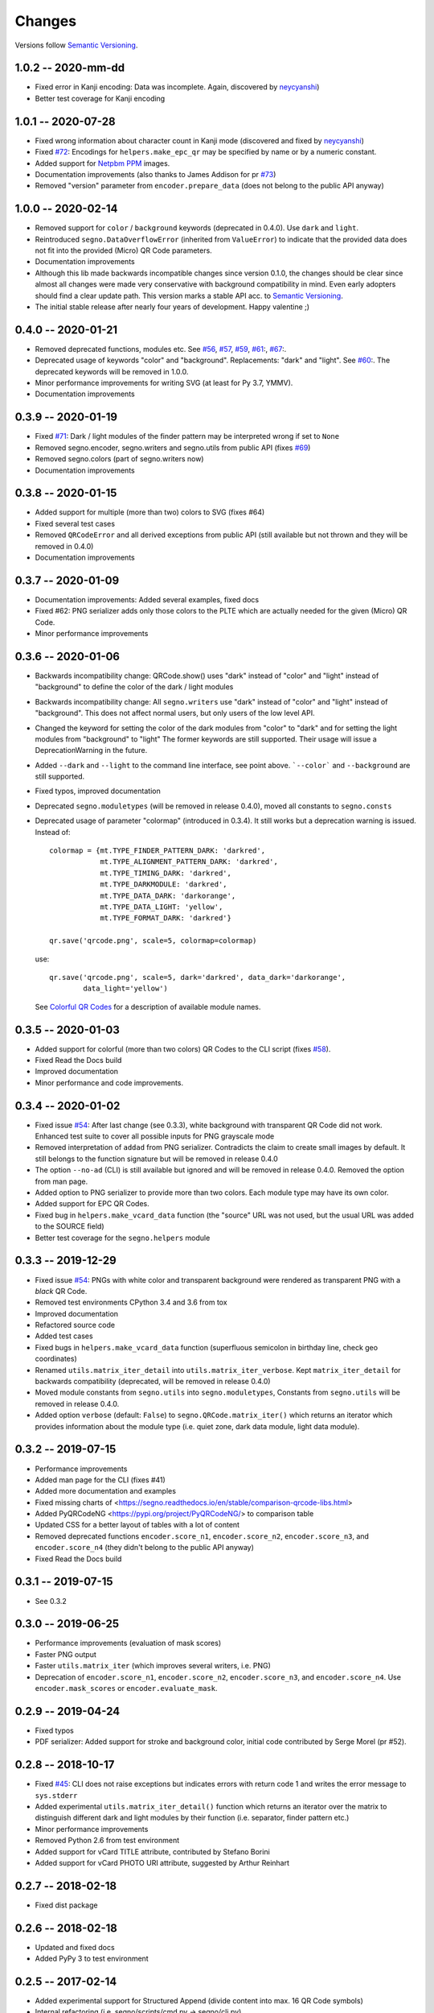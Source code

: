 Changes
=======

Versions follow `Semantic Versioning <https://semver.org/>`_.


1.0.2 -- 2020-mm-dd
-------------------
* Fixed error in Kanji encoding: Data was incomplete.
  Again, discovered by `neycyanshi <https://github.com/neycyanshi>`_)
* Better test coverage for Kanji encoding


1.0.1 -- 2020-07-28
-------------------
* Fixed wrong information about character count in Kanji mode
  (discovered and fixed by `neycyanshi <https://github.com/neycyanshi>`_)
* Fixed `#72 <https://github.com/heuer/segno/issues/72>`_:
  Encodings for ``helpers.make_epc_qr`` may be specified by name or
  by a numeric constant.
* Added support for `Netpbm PPM <http://netpbm.sourceforge.net/doc/ppm.html>`_ images.
* Documentation improvements (also thanks to James Addison for pr
  `#73 <https://github.com/heuer/segno/pull/73>`_)
* Removed "version" parameter from ``encoder.prepare_data`` (does not belong to
  the public API anyway)


1.0.0 -- 2020-02-14
-------------------
* Removed support for ``color`` / ``background`` keywords (deprecated in 0.4.0).
  Use ``dark`` and ``light``.
* Reintroduced ``segno.DataOverflowError`` (inherited from ``ValueError``) to
  indicate that the provided data does not fit into the provided (Micro) QR Code
  parameters.
* Documentation improvements
* Although this lib made backwards incompatible changes since version 0.1.0,
  the changes should be clear since almost all changes were made
  very conservative with background compatibility in mind.
  Even early adopters should find a clear update path.
  This version marks a stable API acc. to `Semantic Versioning <https://semver.org/>`_.
* The initial stable release after nearly four years of development. Happy
  valentine ;)


0.4.0 -- 2020-01-21
-------------------
* Removed deprecated functions, modules etc. See `#56 <https://github.com/heuer/segno/issues/56>`_,
  `#57 <https://github.com/heuer/segno/issues/57>`_, `#59 <https://github.com/heuer/segno/issues/59>`_,
  `#61 <https://github.com/heuer/segno/issues/61>`_:, `#67 <https://github.com/heuer/segno/issues/67>`_:.
* Deprecated usage of keywords "color" and "background". Replacements: "dark"
  and "light". See `#60 <https://github.com/heuer/segno/issues/60>`_:. The deprecated keywords will be removed in 1.0.0.
* Minor performance improvements for writing SVG (at least for Py 3.7, YMMV).
* Documentation improvements


0.3.9 -- 2020-01-19
-------------------
* Fixed `#71 <https://github.com/heuer/segno/issues/79>`_: Dark / light
  modules of the finder pattern may be interpreted wrong if set to ``None``
* Removed segno.encoder, segno.writers and segno.utils from public API (fixes
  `#69 <https://github.com/heuer/segno/issues/69>`_)
* Removed segno.colors (part of segno.writers now)
* Documentation improvements


0.3.8 -- 2020-01-15
-------------------
* Added support for multiple (more than two) colors to SVG (fixes #64)
* Fixed several test cases
* Removed ``QRCodeError`` and all derived exceptions from public API (still
  available but not thrown and they will be removed in 0.4.0)
* Documentation improvements


0.3.7 -- 2020-01-09
-------------------
* Documentation improvements: Added several examples, fixed docs
* Fixed #62: PNG serializer adds only those colors to the PLTE which are
  actually needed for the given (Micro) QR Code.
* Minor performance improvements


0.3.6 -- 2020-01-06
-------------------
* Backwards incompatibility change: QRCode.show() uses "dark" instead of
  "color" and "light" instead of "background" to define the color of
  the dark / light modules
* Backwards incompatibility change: All ``segno.writers`` use "dark" instead of
  "color" and "light" instead of "background". This does not affect normal users,
  but only users of the low level API.
* Changed the keyword for setting the color of the dark modules from
  "color" to "dark" and for setting the light modules from "background"
  to "light"
  The former keywords are still supported. Their usage will issue a
  DeprecationWarning in the future.
* Added ``--dark`` and ``--light`` to the command line interface, see point
  above. ```--color``` and ``--background`` are still supported.
* Fixed typos, improved documentation
* Deprecated ``segno.moduletypes`` (will be removed in release 0.4.0),
  moved all constants to ``segno.consts``
* Deprecated usage of parameter "colormap" (introduced in 0.3.4). It still
  works but a deprecation warning is issued.
  Instead of::

      colormap = {mt.TYPE_FINDER_PATTERN_DARK: 'darkred',
                  mt.TYPE_ALIGNMENT_PATTERN_DARK: 'darkred',
                  mt.TYPE_TIMING_DARK: 'darkred',
                  mt.TYPE_DARKMODULE: 'darkred',
                  mt.TYPE_DATA_DARK: 'darkorange',
                  mt.TYPE_DATA_LIGHT: 'yellow',
                  mt.TYPE_FORMAT_DARK: 'darkred'}

      qr.save('qrcode.png', scale=5, colormap=colormap)

  use::

      qr.save('qrcode.png', scale=5, dark='darkred', data_dark='darkorange',
              data_light='yellow')

  See `Colorful QR Codes <https://segno.readthedocs.io/en/stable/colorful-qrcodes.html>`_
  for a description of available module names.


0.3.5 -- 2020-01-03
-------------------
* Added support for colorful (more than two colors) QR Codes to the CLI script
  (fixes `#58 <https://github.com/heuer/segno/issues/58>`_).
* Fixed Read the Docs build
* Improved documentation
* Minor performance and code improvements.


0.3.4 -- 2020-01-02
-------------------
* Fixed issue `#54 <https://github.com/heuer/segno/issues/54>`_:
  After last change (see 0.3.3), white background with transparent
  QR Code did not work. Enhanced test suite to cover all possible inputs
  for PNG grayscale mode
* Removed interpretation of ``addad`` from PNG serializer.
  Contradicts the claim to create small images by default.
  It still belongs to the function signature but will be removed in release 0.4.0
* The option ``--no-ad`` (CLI) is still available but ignored and will be removed
  in release 0.4.0. Removed the option from man page.
* Added option to PNG serializer to provide more than two colors. Each module
  type may have its own color.
* Added support for EPC QR Codes.
* Fixed bug in ``helpers.make_vcard_data`` function (the "source" URL was not
  used, but the usual URL was added to the SOURCE field)
* Better test coverage for the ``segno.helpers`` module


0.3.3 -- 2019-12-29
-------------------
* Fixed issue `#54 <https://github.com/heuer/segno/issues/54>`_:
  PNGs with white color and transparent background were rendered
  as transparent PNG with a *black* QR Code.
* Removed test environments CPython 3.4 and 3.6 from tox
* Improved documentation
* Refactored source code
* Added test cases
* Fixed bugs in ``helpers.make_vcard_data`` function
  (superfluous semicolon in birthday line, check geo coordinates)
* Renamed ``utils.matrix_iter_detail`` into ``utils.matrix_iter_verbose``.
  Kept ``matrix_iter_detail`` for backwards compatibility (deprecated, will be
  removed in release 0.4.0)
* Moved module constants from ``segno.utils`` into ``segno.moduletypes``,
  Constants from ``segno.utils`` will be removed in release 0.4.0.
* Added option ``verbose`` (default: ``False``) to ``segno.QRCode.matrix_iter()``
  which returns an iterator which provides information about the module type
  (i.e. quiet zone, dark data module, light data module).


0.3.2 -- 2019-07-15
-------------------
* Performance improvements
* Added man page for the CLI (fixes #41)
* Added more documentation and examples
* Fixed missing charts of <https://segno.readthedocs.io/en/stable/comparison-qrcode-libs.html>
* Added PyQRCodeNG <https://pypi.org/project/PyQRCodeNG/> to comparison table
* Updated CSS for a better layout of tables with a lot of content
* Removed deprecated functions ``encoder.score_n1``, ``encoder.score_n2``,
  ``encoder.score_n3``, and ``encoder.score_n4`` (they didn't belong to the
  public API anyway)
* Fixed Read the Docs build


0.3.1 -- 2019-07-15
-------------------
* See 0.3.2


0.3.0 -- 2019-06-25
-------------------
* Performance improvements (evaluation of mask scores)
* Faster PNG output
* Faster ``utils.matrix_iter`` (which improves several writers, i.e. PNG)
* Deprecation of ``encoder.score_n1``, ``encoder.score_n2``, ``encoder.score_n3``,
  and ``encoder.score_n4``.
  Use ``encoder.mask_scores`` or ``encoder.evaluate_mask``.


0.2.9 -- 2019-04-24
-------------------
* Fixed typos
* PDF serializer: Added support for stroke and background color,
  initial code contributed by Serge Morel (pr #52).


0.2.8 -- 2018-10-17
-------------------
* Fixed `#45 <https://github.com/heuer/segno/issues/45>`_:
  CLI does not raise exceptions but indicates errors with return code 1 and
  writes the error message to ``sys.stderr``
* Added experimental ``utils.matrix_iter_detail()`` function which returns an iterator over
  the matrix to distinguish different dark and light modules by their function (i.e. separator,
  finder pattern etc.)
* Minor performance improvements
* Removed Python 2.6 from test environment
* Added support for vCard TITLE attribute, contributed by Stefano Borini
* Added support for vCard PHOTO URI attribute, suggested by Arthur Reinhart


0.2.7 -- 2018-02-18
-------------------
* Fixed dist package


0.2.6 -- 2018-02-18
-------------------
* Updated and fixed docs
* Added PyPy 3 to test environment


0.2.5 -- 2017-02-14
-------------------
* Added experimental support for Structured Append (divide content into max.
  16 QR Code symbols)
* Internal refactoring (i.e. segno/scripts/cmd.py -> segno/cli.py)
* Added ``-s`` shortcut to Segno's command line interface to provide the scaling factor
* Added ``-b`` shortcut to Segno's command line interface to provide the border / quiet zone
* CLI accepts unquoted, whitespace separated content:
  ``segno "Comfortably Numb"`` can be written as ``segno Comfortably Numb``


0.2.4 -- 2017-01-31
-------------------
* Fixed `#33 <https://github.com/heuer/segno/issues/33>`_:
  Some Micro QR Codes may be unreadable due to wrong
  format information. Further, M1 and M3 codes may be wrong due to wrong
  encoding of final data symbol character (8 bits instead of (correct) 4 bits).
  Thanks to Nicolas Boullis for the bug report, initial fix, tests and patience.
* Fixed `#34 <https://github.com/heuer/segno/issues/34>`_:
  Change default error level from "M" to "L" to avoid surprises that
  the content does not fit into the provided version. This change is somewhat
  backwards incompatible.
* Fixed `#35 <https://github.com/heuer/segno/issues/35>`_:
  Check of user supplied mask pattern index was wrong.
* Fixed `#36 <https://github.com/heuer/segno/issues/36>`_:
  Wrong placement of codeword in M1 and M3 symbols.
* Fixed `#37 <https://github.com/heuer/segno/issues/37>`_:
  Generation of M1 / M3 symbols fail if the data modules are
  completely filled.
* Fixed `#38 <https://github.com/heuer/segno/issues/38>`_:
  Optimized mask pattern choosing algorithm: If the user supplied
  a preferred mask, the mask evaluation step is skipped and the preferred mask
  is chosen
* Added more internal checks to ensure correct (Micro) QR Codes; provided
  helpful exceptions
* Removed ``writers.get_writable`` (replaced by ``writers.writable``)
* Added support for serializing QR Codes as XBM (X BitMap) (supports
  black / white images)
* Added support for serializing QR Codes as XPM (X PixMap) (supports colors and
  transparency)
* Added support for encoding contact information as vCard version 3.0
  (``segno.helpers``)
* Added -V shortcut to Segno's command line script to show version information
* Better test coverage for command line script
* Better test coverage for M1 and M3 symbols


0.2.3 -- 2016-10-17
-------------------
* Fixed `#27 <https://github.com/heuer/segno/issues/27>`_:
  Email URI is wrong if CC or BCC is used.
* Fixed `#32 <https://github.com/heuer/segno/issues/32>`_:
  Don't add version attribute if SVG >= 2.0
* Deprecated ``writers.get_writable``; use ``writers.writable``
  ``writers.writable`` closes file-like objects automatically (if necessary);
  replace ``writable, must_close = writers.get_writable(filename_or_buffer, mode)``
  with ``with writers.writable(filename_or_buffer, mode) as f``
* Added option to PNG serializer to specify an optional DPI value
  (thanks to Markus Ueberall for support)
* Added PAM (Portable Arbitrary Map) as serialization format (supports colors
  and transparency)


0.2.2 -- 2016-09-21
-------------------
* Command line script reports Segno's version (``--ver``) and the version
  is also mentioned in the help message (``-h``) (#24)
* Support for creating email addresses or complete messages (``segno.helpers``)
* Internal optimizations and more correct minimal version finding (#26)


0.2.1 -- 2016-09-15
-------------------
* Fixed Python packaging (source distribution did not work), again


0.2.0 -- 2016-09-15
-------------------
* Fixed Python packaging


0.1.9 -- 2016-09-15
-------------------
* Added "color" parameter to the LaTeX serializer to define the color of the
  dark modules.
* Fixed serious issue `#23 <https://github.com/heuer/segno/issues/23>`_:
  Segno creates invalid QR Codes if boost_error is not disabled
  (enabled by default)


0.1.8 -- 2016-09-14
-------------------
* Removed ``utils.matrix_with_border_iter``
* Fixed `#21 <https://github.com/heuer/segno/issues/21>`_
  (type error while writing to terminal under Windows)
* Added option to serialize QR Codes as LaTeX vector graphic
* Added module ``segno.helpers`` which provides additional factory functions
  to create common QR Codes like a WIFI configuration, a geo location or MeCard


0.1.7 -- 2016-09-04
-------------------
* Changed API: Added a feature to increase the error correction level
  if it fits. Disable this feature via ``boost_error=False`` (#16)
* Added ``--no-error-boost`` to the command line script to disable error
  correction level incrementation (`#17 <https://github.com/heuer/segno/issues/17>`_)
* Command line script: Internal changes and better test coverage
* Added tests for issue #18
* Added PBM (P1 and P4) serialization.
* Deprecated ``utils.matrix_with_border_iter``, use ``utils.matrix_iter``
* ``utils.matrix_with_border_iter`` will be removed in the next release
* API change: ``QRCode.matrix_iter(border)`` -> ``QRCode.matrix_iter(scale=1, border=None)``


0.1.6 -- 2016-08-25
-------------------
* Fixed setup


0.1.5 -- 2016-08-24
-------------------
* Added QRCode.matrix_iter(border) which returns an iterator over the matrix and
  includes the border (as light modules).
* Invalid (empty) SVG identifiers / class names are ignored and do not result
  into an invalid SVG document (issue #8).
* SVG serializer: If ``unit`` was set to ``None``, an invalid SVG document was
  generated (issue #14).
* Better command line support:

  - The command line script recognizes all SVG options (#9)
  - Added ``--mode``/``-m``, renamed ``--mask``/``-m`` to ``--pattern``/``-p``
    (issue #10)
  - The script used an empty string as default value for the data to encode.
    The data to encode has no default value anymore (issue #11)
  - Added ``--no-ad`` to omit the comment ``Software`` in PNG images
    (issue #12)


0.1.4 -- 2016-08-21
-------------------
* Better terminal output
* Fixed issue `#5 <https://github.com/heuer/segno/issues/5>`_:
  QRCode.terminal() uses a special output function (if it
  detects Windows) to support MS Windows which may not support ANSI escape codes.


0.1.3 -- 2016-08-20
-------------------
* Added command line script "segno"
* Registered new file extension "ans" which serializes the QR Code as
  ANSI escape code (same output as QRCode.terminal())
* Removed deprecated methods "eps", "svg", "png", "pdf", and "txt" from
  segno.QRCode
* Switched from nose tests to py.test


0.1.2 -- 2016-08-17
-------------------
* Updated docs
* Backward incompatible changes: Deprecated "eps", "svg", "png", "pdf", and
  "txt" methods from QRCode. Use QRCode.save.
  Methods will be removed in 0.1.3
* Fixed issue `#3 <https://github.com/heuer/segno/issues/3>`_
  (M1 and M3 codes may have undefined areas)
* Fixed issue `#4 <https://github.com/heuer/segno/issues/4>`_
  (wrong 'error' default value for encoder.encode(),
  factory function segno.make() wasn't affected)


0.1.1 -- 2016-08-14
-------------------
* Initial release
